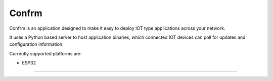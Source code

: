Confrm
======

.. image:: https://github.com/confrm/confrm/workflows/Confrm%20Test/Deploy/badge.svg

Confrm is an application designed to make it easy to deploy IOT type applications across your network.

It uses a Python based server to host application binaries, which connected IOT devices can poll for updates and configuration information.

Currently supported platforms are:

* ESP32


----

